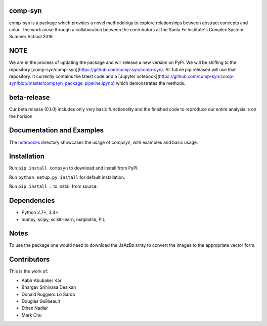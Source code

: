 comp-syn
~~~~~~~

comp-syn is a package which provides a novel methodology to explore relationships between abstract concepts and color. The work arose through a collaboration between the contributors at the Santa Fe Institute's Complex System Summer School 2019. 

NOTE
~~~~

We are in the process of updating the package and will release a new version on PyPi. We will be shifting to the repository [comp-syn/comp-syn](https://github.com/comp-syn/comp-syn). All future pip released will use that repository. It currently contains the latest code and a [Jupyter notebook](https://github.com/comp-syn/comp-syn/blob/master/compsyn_package_pipeline.ipynb) which demonstrates the methods.

beta-release
~~~~~~~~~~~~

Our beta release (0.1.0) includes only very basic functionality and the finished code to reproduce our entire analysis is on the horizon.


Documentation and Examples
~~~~~~~~~~~~~~~~~~~~~~~~~~

The
`notebooks <https://github.com/bakerwho/comp-syn/tree/master/notebooks>`__
directory showcases the usage of compsyn, with examples and basic usage.


Installation
~~~~~~~~~~~~

Run ``pip install compsyn`` to download and install from PyPI.

Run ``python setup.py install`` for default installation.

Run ``pip install .`` to install from source.

Dependencies
~~~~~~~~~~~~

-  Python 2.7+, 3.4+
-  numpy, scipy, scikit-learn, matplotlib, PIL

Notes
~~~~~

To use the package one would need to download the JzAzBz array to convert the images to the appropriate vector form. 


Contributors
~~~~~~~~~~~~

This is the work of:

- Aabir Abubaker Kar
- Bhargav Srinivasa Desikan
- Donald Ruggiero Lo Sardo
- Douglas Guilbeault
- Ethan Nadler
- Mark Chu
